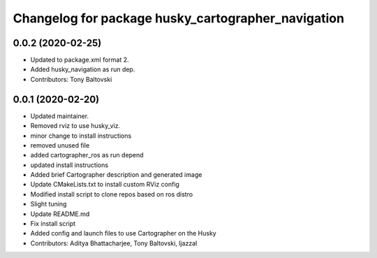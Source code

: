^^^^^^^^^^^^^^^^^^^^^^^^^^^^^^^^^^^^^^^^^^^^^^^^^^^
Changelog for package husky_cartographer_navigation
^^^^^^^^^^^^^^^^^^^^^^^^^^^^^^^^^^^^^^^^^^^^^^^^^^^

0.0.2 (2020-02-25)
------------------
* Updated to package.xml format 2.
* Added husky_navigation as run dep.
* Contributors: Tony Baltovski

0.0.1 (2020-02-20)
------------------
* Updated maintainer.
* Removed rviz to use husky_viz.
* minor change to install instructions
* removed unused file
* added cartographer_ros as run depend
* updated install instructions
* Added brief Cartographer description and generated image
* Update CMakeLists.txt to install custom RViz config
* Modified install script to clone repos based on ros distro
* Slight tuning
* Update README.md
* Fix install script
* Added config and launch files to use Cartographer on the Husky
* Contributors: Aditya Bhattacharjee, Tony Baltovski, ljazzal

